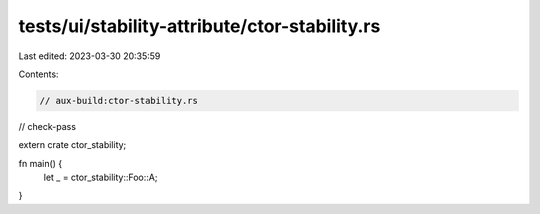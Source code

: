 tests/ui/stability-attribute/ctor-stability.rs
==============================================

Last edited: 2023-03-30 20:35:59

Contents:

.. code-block:: rs

    // aux-build:ctor-stability.rs
// check-pass

extern crate ctor_stability;

fn main() {
    let _ = ctor_stability::Foo::A;
}


